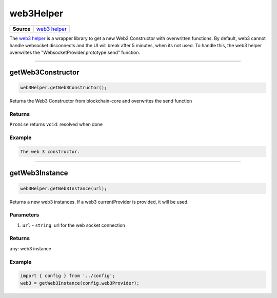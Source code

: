 ==========
web3Helper
==========

.. list-table:: 
   :widths: auto
   :stub-columns: 1

   * - Source
     - `web3 helper <https://github.com/evannetwork/ui-dapp-browser/blob/develop/src/app/web3.ts>`__

The `web3 helper <https://github.com/evannetwork/ui-dapp-browser/blob/develop/src/app/web3.ts>`_ is a wrapper library to get a new Web3 Constructor with overwritten functions. By default, web3 cannot handle websocket disconnects and the UI will break after 5 minutes, when its not used. To handle this, the web3 helper overwrites the "WebsocketProvider.prototype.send" function.


--------------------------------------------------------------------------------

.. _ds_web3helper_getWeb3Constructor:

getWeb3Constructor
================================================================================

.. code-block:: typescript

  web3Helper.getWeb3Constructor();

Returns the Web3 Constructor from blockchain-core and overwrites the send function

-------
Returns
-------

``Promise`` returns ``void``: resolved when done

-------
Example
-------

.. code-block:: typescript

  The web 3 constructor.




--------------------------------------------------------------------------------

.. _db_web3helper_getWeb3Instance:

getWeb3Instance
================================================================================

.. code-block:: typescript

  web3Helper.getWeb3Instance(url);

Returns a new web3 instances. If a web3 currentProvider is provided, it will be used.

----------
Parameters
----------

#. ``url`` - ``string``: url for the web socket connection

-------
Returns
-------

``any``: web3 instance

-------
Example
-------

.. code-block:: typescript

  import { config } from '../config';
  web3 = getWeb3Instance(config.web3Provider);

